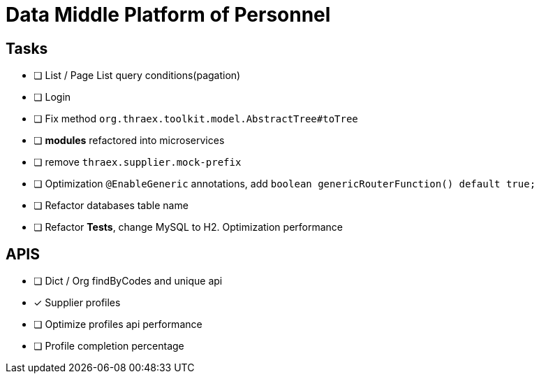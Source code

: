 :toc-title: Data Middle Platform of Personnel
// :toc: left
:toclevels: 4
:source-highlighter: rouge

= {toc-title}

== Tasks

- [ ] List / Page List query conditions(pagation)
- [ ] Login
- [ ] Fix method `org.thraex.toolkit.model.AbstractTree#toTree`
- [ ] **modules** refactored into microservices
- [ ] remove `thraex.supplier.mock-prefix`
- [ ] Optimization `@EnableGeneric` annotations, add `boolean genericRouterFunction() default true;`
- [ ] Refactor databases table name
- [ ] Refactor **Tests**, change MySQL to H2. Optimization performance

== APIS

- [ ] Dict / Org findByCodes and unique api
- [x] Supplier profiles
- [ ] Optimize profiles api performance
- [ ] Profile completion percentage
